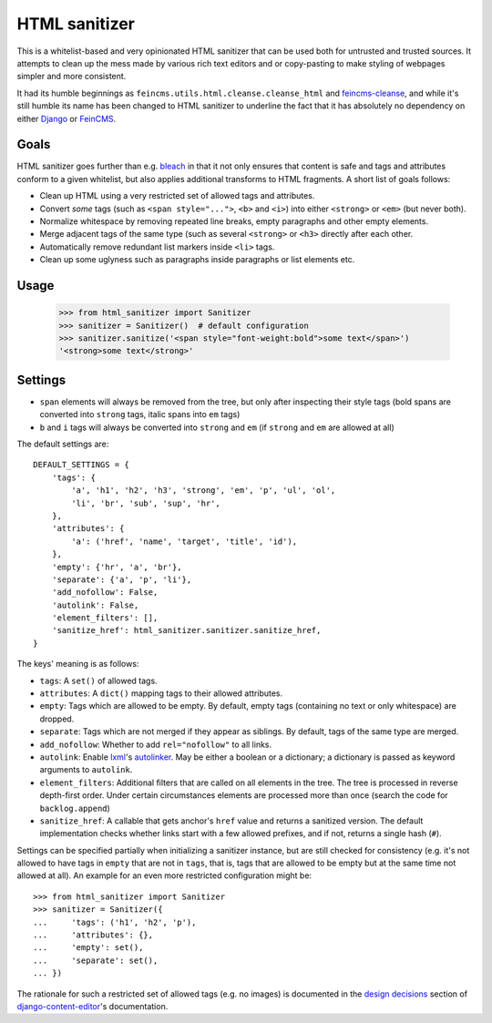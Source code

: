 ==============
HTML sanitizer
==============

.. image:: https://travis-ci.org/matthiask/html-sanitizer.svg?branch=master
    :target: https://travis-ci.org/matthiask/html-sanitizer

This is a whitelist-based and very opinionated HTML sanitizer that
can be used both for untrusted and trusted sources. It attempts to clean
up the mess made by various rich text editors and or copy-pasting to
make styling of webpages simpler and more consistent.

It had its humble beginnings as ``feincms.utils.html.cleanse.cleanse_html``
and feincms-cleanse_, and while it's still humble its name has been
changed to HTML sanitizer to underline the fact that it has absolutely
no dependency on either Django_ or FeinCMS_.

Goals
=====

HTML sanitizer goes further than e.g. bleach_ in that it not only
ensures that content is safe and tags and attributes conform to a given
whitelist, but also applies additional transforms to HTML fragments. A
short list of goals follows:

- Clean up HTML using a very restricted set of allowed tags and
  attributes.
- Convert *some* tags (such as ``<span style="...">``, ``<b>`` and
  ``<i>``) into either ``<strong>`` or ``<em>`` (but never both).
- Normalize whitespace by removing repeated line breaks, empty
  paragraphs and other empty elements.
- Merge adjacent tags of the same type (such as several ``<strong>`` or
  ``<h3>`` directly after each other.
- Automatically remove redundant list markers inside ``<li>`` tags.
- Clean up some uglyness such as paragraphs inside paragraphs or list
  elements etc.

Usage
=====

    >>> from html_sanitizer import Sanitizer
    >>> sanitizer = Sanitizer()  # default configuration
    >>> sanitizer.sanitize('<span style="font-weight:bold">some text</span>')
    '<strong>some text</strong>'

Settings
========

- ``span`` elements will always be removed from the tree, but only after
  inspecting their style tags (bold spans are converted into ``strong``
  tags, italic spans into ``em`` tags)
- ``b`` and ``i`` tags will always be converted into ``strong`` and
  ``em`` (if ``strong`` and ``em`` are allowed at all)

The default settings are::

    DEFAULT_SETTINGS = {
        'tags': {
            'a', 'h1', 'h2', 'h3', 'strong', 'em', 'p', 'ul', 'ol',
            'li', 'br', 'sub', 'sup', 'hr',
        },
        'attributes': {
            'a': ('href', 'name', 'target', 'title', 'id'),
        },
        'empty': {'hr', 'a', 'br'},
        'separate': {'a', 'p', 'li'},
        'add_nofollow': False,
        'autolink': False,
        'element_filters': [],
        'sanitize_href': html_sanitizer.sanitizer.sanitize_href,
    }

The keys' meaning is as follows:

- ``tags``: A ``set()`` of allowed tags.
- ``attributes``: A ``dict()`` mapping tags to their allowed attributes.
- ``empty``: Tags which are allowed to be empty. By default, empty tags
  (containing no text or only whitespace) are dropped.
- ``separate``: Tags which are not merged if they appear as siblings. By
  default, tags of the same type are merged.
- ``add_nofollow``: Whether to add ``rel="nofollow"`` to all links.
- ``autolink``: Enable lxml_'s autolinker_. May be either a boolean or a
  dictionary; a dictionary is passed as keyword arguments to
  ``autolink``.
- ``element_filters``: Additional filters that are called on all
  elements in the tree. The tree is processed in reverse depth-first
  order. Under certain circumstances elements are processed more than
  once (search the code for ``backlog.append``)
- ``sanitize_href``: A callable that gets anchor's ``href`` value and
  returns a sanitized version. The default implementation checks whether
  links start with a few allowed prefixes, and if not, returns a single
  hash (``#``).

Settings can be specified partially when initializing a sanitizer
instance, but are still checked for consistency (e.g. it's not allowed
to have tags in ``empty`` that are not in ``tags``, that is, tags that
are allowed to be empty but at the same time not allowed at all). An
example for an even more restricted configuration might be::

    >>> from html_sanitizer import Sanitizer
    >>> sanitizer = Sanitizer({
    ...     'tags': ('h1', 'h2', 'p'),
    ...     'attributes': {},
    ...     'empty': set(),
    ...     'separate': set(),
    ... })

The rationale for such a restricted set of allowed tags (e.g. no
images) is documented in the `design decisions`_ section of
django-content-editor_'s documentation.

.. _bleach: https://bleach.readthedocs.io/
.. _Django: https://www.djangoproject.com/
.. _django-content-editor: http://django-content-editor.readthedocs.io/
.. _FeinCMS: https://pypi.python.org/pypi/FeinCMS
.. _feincms-cleanse: https://pypi.python.org/pypi/feincms-cleanse
.. _design decisions: http://django-content-editor.readthedocs.io/en/latest/#design-decisions
.. _lxml: http://lxml.de/
.. _autolinker: http://lxml.de/api/lxml.html.clean-module.html
